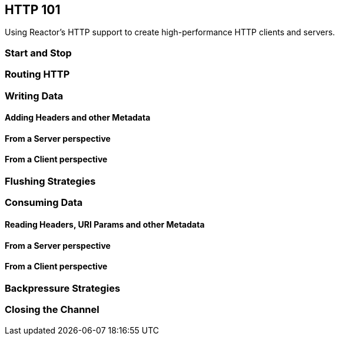 [[net-http101]]
== HTTP 101
Using Reactor's HTTP support to create high-performance HTTP clients and servers.

=== Start and Stop

=== Routing HTTP

=== Writing Data

==== Adding Headers and other Metadata

==== From a Server perspective

==== From a Client perspective

=== Flushing Strategies

=== Consuming Data

==== Reading Headers, URI Params and other Metadata

==== From a Server perspective

==== From a Client perspective

=== Backpressure Strategies

=== Closing the Channel